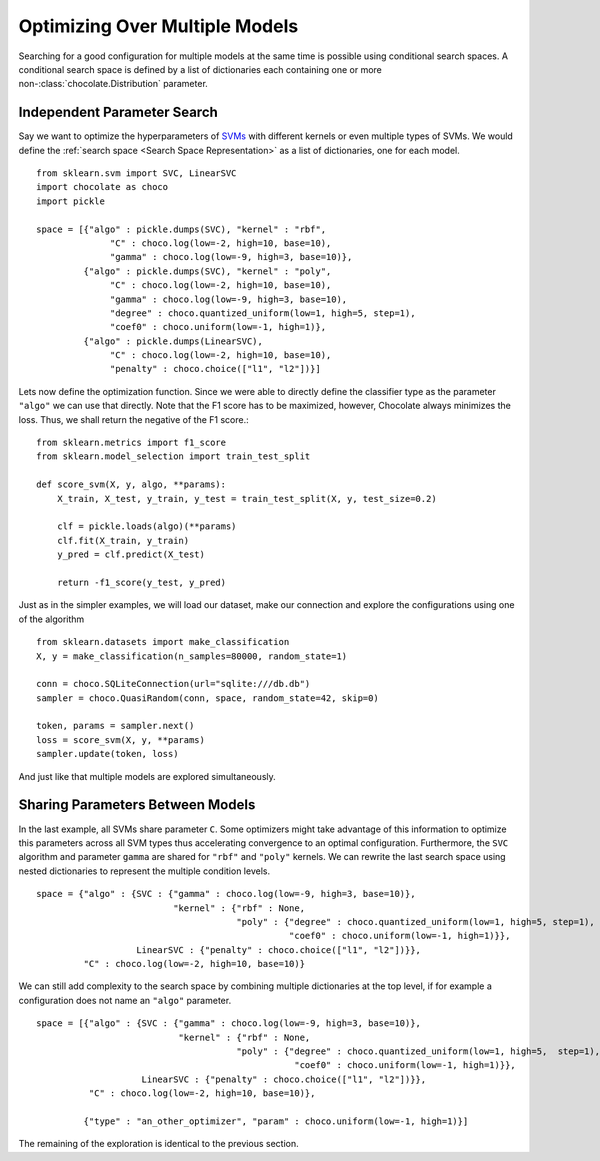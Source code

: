 Optimizing Over Multiple Models
===============================

Searching for a good configuration for multiple models at the same time is
possible using conditional search spaces. A conditional search space is 
defined by a list of dictionaries each containing one or more
non-:class:`chocolate.Distribution` parameter. 

Independent Parameter Search
----------------------------

Say we want to optimize the
hyperparameters of `SVMs <http://scikit-learn.org/stable/modules/svm.html>`_
with different kernels or even multiple types of SVMs. We would define the
:ref:`search space <Search Space Representation>`  as a list of dictionaries,
one for each model. ::

    from sklearn.svm import SVC, LinearSVC
    import chocolate as choco
    import pickle

    space = [{"algo" : pickle.dumps(SVC), "kernel" : "rbf",
                  "C" : choco.log(low=-2, high=10, base=10),
                  "gamma" : choco.log(low=-9, high=3, base=10)},
             {"algo" : pickle.dumps(SVC), "kernel" : "poly",
                  "C" : choco.log(low=-2, high=10, base=10),
                  "gamma" : choco.log(low=-9, high=3, base=10),
                  "degree" : choco.quantized_uniform(low=1, high=5, step=1),
                  "coef0" : choco.uniform(low=-1, high=1)},
             {"algo" : pickle.dumps(LinearSVC),
                  "C" : choco.log(low=-2, high=10, base=10),
                  "penalty" : choco.choice(["l1", "l2"])}]

Lets now define the optimization function. Since we were able to directly
define the classifier type as the parameter ``"algo"`` we can use that directly.
Note that the F1 score has to be maximized, however, Chocolate always minimizes
the loss. Thus, we shall return the negative of the F1 score.::

    from sklearn.metrics import f1_score
    from sklearn.model_selection import train_test_split

    def score_svm(X, y, algo, **params):
        X_train, X_test, y_train, y_test = train_test_split(X, y, test_size=0.2)

        clf = pickle.loads(algo)(**params)
        clf.fit(X_train, y_train)
        y_pred = clf.predict(X_test)

        return -f1_score(y_test, y_pred)

Just as in the simpler examples, we will load our dataset, make our
connection and explore the configurations using one of the algorithm ::

    from sklearn.datasets import make_classification
    X, y = make_classification(n_samples=80000, random_state=1)

    conn = choco.SQLiteConnection(url="sqlite:///db.db")
    sampler = choco.QuasiRandom(conn, space, random_state=42, skip=0)

    token, params = sampler.next()
    loss = score_svm(X, y, **params)
    sampler.update(token, loss)

And just like that multiple models are explored simultaneously.


Sharing Parameters Between Models
---------------------------------

In the last example, all SVMs share parameter ``C``. Some optimizers might
take advantage of this information to optimize this parameters across all SVM
types thus accelerating convergence to an optimal configuration. Furthermore,
the ``SVC`` algorithm and parameter ``gamma`` are shared for ``"rbf"`` and
``"poly"`` kernels. We can rewrite the last search space using nested
dictionaries to represent the multiple condition levels. ::

    space = {"algo" : {SVC : {"gamma" : choco.log(low=-9, high=3, base=10)},
                              "kernel" : {"rbf" : None,
                                          "poly" : {"degree" : choco.quantized_uniform(low=1, high=5, step=1),
                                                    "coef0" : choco.uniform(low=-1, high=1)}},
                       LinearSVC : {"penalty" : choco.choice(["l1", "l2"])}},
             "C" : choco.log(low=-2, high=10, base=10)}

We can still add complexity to the search space by combining multiple
dictionaries at the top level, if for example a configuration does not name an
``"algo"`` parameter. ::

    space = [{"algo" : {SVC : {"gamma" : choco.log(low=-9, high=3, base=10)},
                               "kernel" : {"rbf" : None,
                                          "poly" : {"degree" : choco.quantized_uniform(low=1, high=5,  step=1),
                                                     "coef0" : choco.uniform(low=-1, high=1)}},
                        LinearSVC : {"penalty" : choco.choice(["l1", "l2"])}},
              "C" : choco.log(low=-2, high=10, base=10)},

             {"type" : "an_other_optimizer", "param" : choco.uniform(low=-1, high=1)}]

The remaining of the exploration is identical to the previous section.
